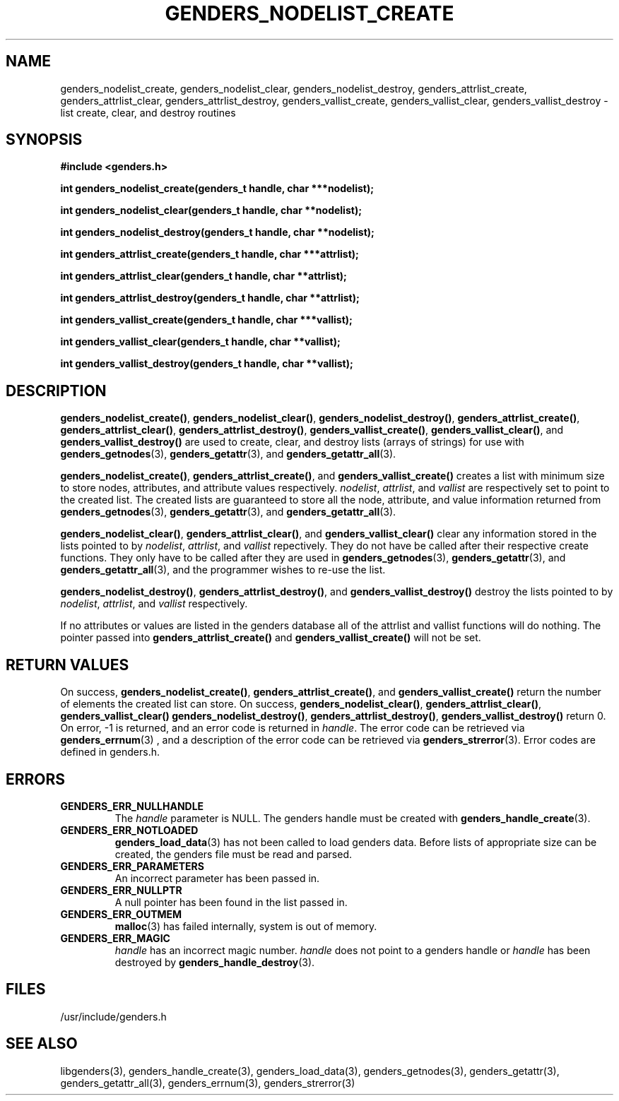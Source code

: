 \."############################################################################
\."  $Id: genders_nodelist_create.3,v 1.4 2007-09-05 17:42:38 chu11 Exp $
\."############################################################################
\."  Copyright (C) 2001-2003 The Regents of the University of California.
\."  Produced at Lawrence Livermore National Laboratory (cf, DISCLAIMER).
\."  Written by Jim Garlick <garlick@llnl.gov> and Albert Chu <chu11@llnl.gov>.
\."  UCRL-CODE-2003-004.
\."  
\."  This file is part of Genders, a cluster configuration database.
\."  For details, see <http://www.llnl.gov/linux/genders/>.
\."  
\."  Genders is free software; you can redistribute it and/or modify it under
\."  the terms of the GNU General Public License as published by the Free
\."  Software Foundation; either version 2 of the License, or (at your option)
\."  any later version.
\."  
\."  Genders is distributed in the hope that it will be useful, but WITHOUT ANY
\."  WARRANTY; without even the implied warranty of MERCHANTABILITY or FITNESS
\."  FOR A PARTICULAR PURPOSE.  See the GNU General Public License for more
\."  details.
\."  
\."  You should have received a copy of the GNU General Public License along
\."  with Genders; if not, write to the Free Software Foundation, Inc.,
\."  51 Franklin Street, Fifth Floor, Boston, MA  02110-1301  USA.
\."############################################################################
.TH GENDERS_NODELIST_CREATE 3 "August 2003" "LLNL" "LIBGENDERS"
.SH NAME
genders_nodelist_create, genders_nodelist_clear,
genders_nodelist_destroy, genders_attrlist_create,
genders_attrlist_clear, genders_attrlist_destroy,
genders_vallist_create, genders_vallist_clear, genders_vallist_destroy
- list create, clear, and destroy routines
.SH SYNOPSIS
.B #include <genders.h>
.sp
.BI "int genders_nodelist_create(genders_t handle, char ***nodelist);"
.sp
.BI "int genders_nodelist_clear(genders_t handle, char **nodelist);"
.sp
.BI "int genders_nodelist_destroy(genders_t handle, char **nodelist);"
.sp
.BI "int genders_attrlist_create(genders_t handle, char ***attrlist);"
.sp
.BI "int genders_attrlist_clear(genders_t handle, char **attrlist);"
.sp
.BI "int genders_attrlist_destroy(genders_t handle, char **attrlist);"
.sp
.BI "int genders_vallist_create(genders_t handle, char ***vallist);"
.sp
.BI "int genders_vallist_clear(genders_t handle, char **vallist);"
.sp
.BI "int genders_vallist_destroy(genders_t handle, char **vallist);"
.br
.SH DESCRIPTION
\fBgenders_nodelist_create()\fR, \fBgenders_nodelist_clear()\fR,
\fBgenders_nodelist_destroy()\fR, \fBgenders_attrlist_create()\fR,
\fBgenders_attrlist_clear()\fR, \fBgenders_attrlist_destroy()\fR,
\fBgenders_vallist_create()\fR, \fBgenders_vallist_clear()\fR, and
\fBgenders_vallist_destroy()\fR are used to create, clear, and destroy
lists (arrays of strings) for use with
.BR genders_getnodes (3),
.BR genders_getattr (3),
and
.BR genders_getattr_all (3).  

\fBgenders_nodelist_create()\fR, \fBgenders_attrlist_create()\fR, and
\fBgenders_vallist_create()\fR creates a list with minimum size to
store nodes, attributes, and attribute values respectively.
\fInodelist\fR, \fIattrlist\fR, and \fIvallist\fR are respectively set
to point to the created list.  The created lists are guaranteed to
store all the node, attribute, and value information returned from
.BR genders_getnodes (3),
.BR genders_getattr (3),
and
.BR genders_getattr_all (3).  

\fBgenders_nodelist_clear()\fR, \fBgenders_attrlist_clear()\fR, and
\fBgenders_vallist_clear()\fR clear any information stored in the
lists pointed to by \fInodelist\fR, \fIattrlist\fR, and \fIvallist\fR
repectively.  They do not have be called after their respective create
functions.  They only have to be called after they are used in
.BR genders_getnodes (3),
.BR genders_getattr (3),
and
.BR genders_getattr_all (3),
and the programmer wishes to re-use the list.  

\fBgenders_nodelist_destroy()\fR, \fBgenders_attrlist_destroy()\fR,
and \fBgenders_vallist_destroy()\fR destroy the lists pointed to by
\fInodelist\fR, \fIattrlist\fR, and \fIvallist\fR respectively.

If no attributes or values are listed in the genders database all of
the attrlist and vallist functions will do nothing.  The pointer
passed into \fBgenders_attrlist_create()\fR and
\fBgenders_vallist_create()\fR will not be set.

.br
.SH RETURN VALUES
On success, \fBgenders_nodelist_create()\fR,
\fBgenders_attrlist_create()\fR, and \fBgenders_vallist_create()\fR
return the number of elements the created list can store.  On success,
\fBgenders_nodelist_clear()\fR, \fBgenders_attrlist_clear()\fR,
\fBgenders_vallist_clear()\fR \fBgenders_nodelist_destroy()\fR,
\fBgenders_attrlist_destroy()\fR, \fBgenders_vallist_destroy()\fR
return 0.  On error, -1 is returned, and an error code is returned in
\fIhandle\fR.  The error code can be retrieved via
.BR genders_errnum (3)
, and a description of the error code can be retrieved via 
.BR genders_strerror (3).  
Error codes are defined in genders.h.
.br
.SH ERRORS
.TP
.B GENDERS_ERR_NULLHANDLE
The \fIhandle\fR parameter is NULL.  The genders handle must be
created with
.BR genders_handle_create (3).
.TP
.B GENDERS_ERR_NOTLOADED
.BR genders_load_data (3)
has not been called to load genders data.  Before lists of appropriate
size can be created, the genders file must be read and parsed.
.TP
.B GENDERS_ERR_PARAMETERS
An incorrect parameter has been passed in.  
.TP
.B GENDERS_ERR_NULLPTR
A null pointer has been found in the list passed in.
.TP
.B GENDERS_ERR_OUTMEM
.BR malloc (3)
has failed internally, system is out of memory.
.TP
.B GENDERS_ERR_MAGIC 
\fIhandle\fR has an incorrect magic number.  \fIhandle\fR does not
point to a genders handle or \fIhandle\fR has been destroyed by
.BR genders_handle_destroy (3).
.br
.SH FILES
/usr/include/genders.h
.SH SEE ALSO
libgenders(3), genders_handle_create(3), genders_load_data(3),
genders_getnodes(3), genders_getattr(3), genders_getattr_all(3),
genders_errnum(3), genders_strerror(3)
